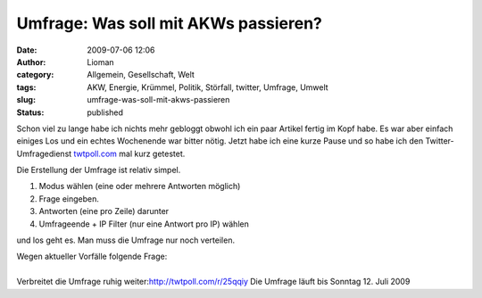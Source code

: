 Umfrage: Was soll mit AKWs passieren?
#####################################
:date: 2009-07-06 12:06
:author: Lioman
:category: Allgemein, Gesellschaft, Welt
:tags: AKW, Energie, Krümmel, Politik, Störfall, twitter, Umfrage, Umwelt
:slug: umfrage-was-soll-mit-akws-passieren
:status: published

Schon viel zu lange habe ich nichts mehr gebloggt obwohl ich ein paar
Artikel fertig im Kopf habe. Es war aber einfach einiges Los und ein
echtes Wochenende war bitter nötig. Jetzt habe ich eine kurze Pause und
so habe ich den Twitter-Umfragedienst
`twtpoll.com <http://twtpoll.com>`__ mal kurz getestet.

Die Erstellung der Umfrage ist relativ simpel.

#. Modus wählen (eine oder mehrere Antworten möglich)
#. Frage eingeben.
#. Antworten (eine pro Zeile) darunter
#. Umfrageende + IP Filter (nur eine Antwort pro IP) wählen

und los geht es. Man muss die Umfrage nur noch verteilen.

.. raw:: html

   <p>

| Wegen aktueller Vorfälle folgende Frage:

.. raw:: html

   <script src="http://twtpoll.com/js/badge.js" type="text/javascript"></script>
   <script src="http://twtpoll.com/?twt=25qqiy" type="text/javascript"></script>

| 
| Verbreitet die Umfrage ruhig weiter:\ http://twtpoll.com/r/25qqiy Die
  Umfrage läuft bis Sonntag 12. Juli 2009

.. raw:: html

   </p>
